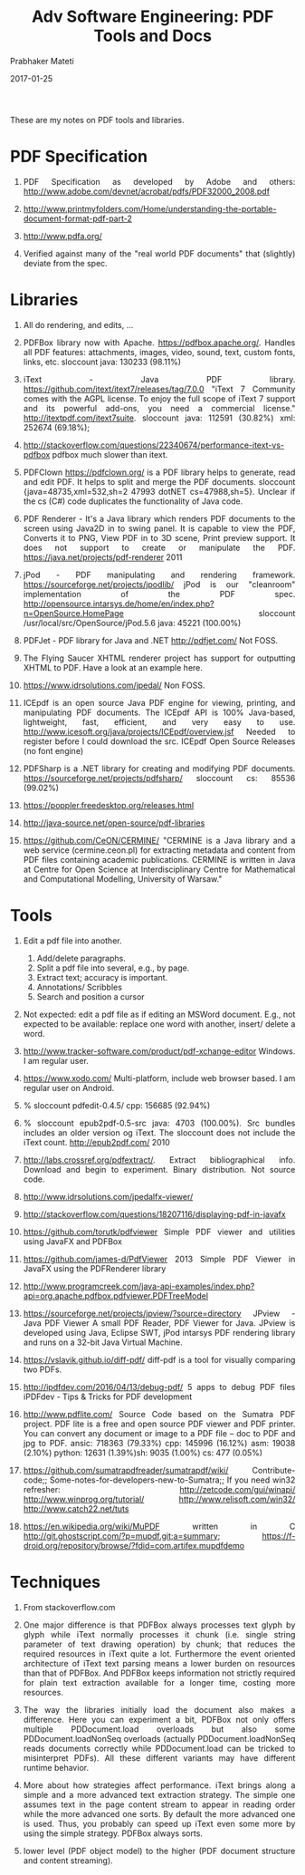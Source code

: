 # -*- mode: org -*-
#+DATE: 2017-01-25
#+TITLE: Adv Software Engineering: PDF Tools and Docs
#+AUTHOR: Prabhaker Mateti
#+HTML_LINK_UP: ../
#+HTML_LINK_HOME: ../../
#+HTML_HEAD: <style> P,li {text-align: justify} code, pre {color: brown;} @media screen {BODY {margin: 10%} }</style>
#+BIND: org-html-preamble-format (("en" "<a href=\"../../\"> ../../</a>"))
#+BIND: org-html-postamble-format (("en" "<hr size=1>Copyright &copy; 2016 %e &bull; <a href=\"http://www.wright.edu/~pmateti\"> www.wright.edu/~pmateti</a>  %d"))
#+STARTUP:showeverything
#+OPTIONS: toc:4


These are my notes on PDF tools and libraries.

* PDF Specification

1. PDF Specification as developed by Adobe and others:
   http://www.adobe.com/devnet/acrobat/pdfs/PDF32000_2008.pdf

1. http://www.printmyfolders.com/Home/understanding-the-portable-document-format-pdf-part-2
1. http://www.pdfa.org/

8. Verified against many of the "real world PDF documents" that
   (slightly) deviate from the spec.


* Libraries

7. All do rendering, and edits, ...

1. PDFBox library now with Apache.  https://pdfbox.apache.org/.  Handles
   all PDF features: attachments, images, video, sound, text, custom
   fonts, links, etc. sloccount java: 130233 (98.11%)

1. iText - Java PDF
   library. https://github.com/itext/itext7/releases/tag/7.0.0 "iText
   7 Community comes with the AGPL license. To enjoy the full scope of
   iText 7 support and its powerful add-ons, you need a commercial
   license." http://itextpdf.com/itext7suite. sloccount
   java: 112591 (30.82%) xml: 252674 (69.18%);

1. http://stackoverflow.com/questions/22340674/performance-itext-vs-pdfbox
   pdfbox much slower than itext.

1. PDFClown https://pdfclown.org/ is a PDF library helps to generate,
   read and edit PDF. It helps to split and merge the PDF
   documents. sloccount {java=48735,xml=532,sh=2 47993
   dotNET cs=47988,sh=5}. Unclear if the cs (C#) code duplicates the
   functionality of Java code.

1. PDF Renderer - It's a Java library which renders PDF documents to
   the screen using Java2D in to swing panel. It is capable to view
   the PDF, Converts it to PNG, View PDF in to 3D scene, Print preview
   support. It does not support to create or manipulate the
   PDF. https://java.net/projects/pdf-renderer 2011

1. jPod - PDF manipulating and rendering
   framework. https://sourceforge.net/projects/jpodlib/ jPod is our
   "cleanroom" implementation of the PDF
   spec. http://opensource.intarsys.de/home/en/index.php?n=OpenSource.HomePage
   sloccount /usr/local/src/OpenSource/jPod.5.6 java: 45221 (100.00%)

1. PDFJet - PDF library for Java and .NET http://pdfjet.com/ Not FOSS.

1. The Flying Saucer XHTML renderer project has support for outputting
   XHTML to PDF. Have a look at an example here.

1. https://www.idrsolutions.com/jpedal/ Non FOSS.

1. ICEpdf is an open source Java PDF engine for viewing, printing, and
   manipulating PDF documents. The ICEpdf API is 100% Java-based,
   lightweight, fast, efficient, and very easy to
   use. http://www.icesoft.org/java/projects/ICEpdf/overview.jsf
   Needed to register before I could download the src.
   ICEpdf Open Source Releases (no font engine)

1. PDFSharp is a .NET library for creating and modifying PDF
   documents. https://sourceforge.net/projects/pdfsharp/ sloccount cs:
   85536 (99.02%)

1. https://poppler.freedesktop.org/releases.html

1. http://java-source.net/open-source/pdf-libraries

1. https://github.com/CeON/CERMINE/ "CERMINE is a Java library and a
   web service (cermine.ceon.pl) for extracting metadata and content
   from PDF files containing academic publications. CERMINE is written
   in Java at Centre for Open Science at Interdisciplinary Centre for
   Mathematical and Computational Modelling, University of Warsaw."

* Tools

1. Edit a pdf file into another.
   1. Add/delete paragraphs.
   2. Split a pdf file into several, e.g., by page.
   3. Extract text; accuracy is important.
   2. Annotations/ Scribbles
   3. Search and position a cursor

6. Not expected: edit a pdf file as if editing an MSWord document.
   E.g., not expected to be available: replace one word with another,
   insert/ delete a word.

4. http://www.tracker-software.com/product/pdf-xchange-editor
   Windows. I am regular user.
5. https://www.xodo.com/ Multi-platform, include web browser based.  I
   am regular user on Android.

1. % sloccount pdfedit-0.4.5/ cpp: 156685 (92.94%)

1. % sloccount epub2pdf-0.5-src java: 4703 (100.00%). Src bundles
   includes an older version og iText.  The sloccount does not include
   the iText count.  http://epub2pdf.com/ 2010

1. http://labs.crossref.org/pdfextract/.  Extract bibliographical
   info.  Download and begin to experiment. Binary distribution. Not
   source code.

1. http://www.idrsolutions.com/jpedalfx-viewer/ 
1. http://stackoverflow.com/questions/18207116/displaying-pdf-in-javafx

1. https://github.com/torutk/pdfviewer Simple PDF viewer and utilities
   using JavaFX and PDFBox

1. https://github.com/james-d/PdfViewer 2013 Simple PDF Viewer in
   JavaFX using the PDFRenderer library

1. http://www.programcreek.com/java-api-examples/index.php?api=org.apache.pdfbox.pdfviewer.PDFTreeModel

1. https://sourceforge.net/projects/jpview/?source=directory JPview -
   Java PDF Viewer A small PDF Reader, PDF Viewer for Java. JPview is
   developed using Java, Eclipse SWT, jPod intarsys PDF rendering
   library and runs on a 32-bit Java Virtual Machine.

1. https://vslavik.github.io/diff-pdf/ diff-pdf is a tool for visually
   comparing two PDFs.

1. http://ipdfdev.com/2016/04/13/debug-pdf/ 5 apps to debug PDF files
   iPDFdev - Tips & Tricks for PDF development

1. http://www.pdflite.com/ Source Code based on the Sumatra PDF
   project.  PDF lite is a free and open source PDF viewer and PDF
   printer. You can convert any document or image to a PDF file – doc
   to PDF and jpg to PDF.  ansic: 718363 (79.33%) cpp: 145996 (16.12%)
   asm: 19038 (2.10%) python: 12631 (1.39%)sh: 9035 (1.00%) cs: 477
   (0.05%)

1. https://github.com/sumatrapdfreader/sumatrapdf/wiki/
   Contribute-code;; Some-notes-for-developers-new-to-Sumatra;; If you
   need win32 refresher: http://zetcode.com/gui/winapi/
   http://www.winprog.org/tutorial/ http://www.relisoft.com/win32/
   http://www.catch22.net/tuts

1. https://en.wikipedia.org/wiki/MuPDF written in C
   http://git.ghostscript.com/?p=mupdf.git;a=summary;
   https://f-droid.org/repository/browse/?fdid=com.artifex.mupdfdemo

* Techniques

1. From stackoverflow.com

1. One major difference is that PDFBox always processes text glyph by
   glyph while iText normally processes it chunk (i.e.  single string
   parameter of text drawing operation) by chunk; that reduces the
   required resources in iText quite a lot.  Furthermore the event
   oriented architecture of iText text parsing means a lower burden on
   resources than that of PDFBox.  And PDFBox keeps information not
   strictly required for plain text extraction available for a longer
   time, costing more resources. 

1. The way the libraries initially load the document also makes a
   difference.  Here you can experiment a bit, PDFBox not only offers
   multiple PDDocument.load overloads but also some
   PDDocument.loadNonSeq overloads (actually PDDocument.loadNonSeq
   reads documents correctly while PDDocument.load can be tricked to
   misinterpret PDFs).  All these different variants may have
   different runtime behavior.

1. More about how strategies affect performance.  iText brings along a
   simple and a more advanced text extraction strategy.  The simple
   one assumes text in the page content stream to appear in reading
   order while the more advanced one sorts.  By default the more
   advanced one is used.  Thus, you probably can speed up iText even
   some more by using the simple strategy.  PDFBox always sorts.

1. lower level (PDF object model) to the higher (PDF document
   structure and content streaming).


# Local variables:
# after-save-hook: org-html-export-to-html
# end:

